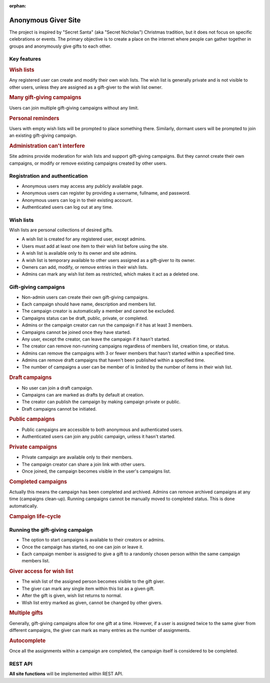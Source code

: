 :orphan:

.. anonymous giver project specification master document

Anonymous Giver Site
====================

The project is inspired by "Secret Santa" (aka "Secret Nicholas") Christmas
tradition, but it does not focus on specific celebrations or events.
The primary objective is to create a place on the internet where people can
gather together in groups and anonymously give gifts to each other.

Key features
------------

.. rubric:: Wish lists

Any registered user can create and modify their own wish lists. The wish list
is generally private and is not visible to other users, unless they are
assigned as a gift-giver to the wish list owner.

.. rubric:: Many gift-giving campaigns

Users can join multiple gift-giving campaigns without any limit.

.. rubric:: Personal reminders

Users with empty wish lists will be prompted to place something there.
Similarly, dormant users will be prompted to join an existing gift-giving
campaign.

.. rubric:: Administration can't interfere

Site admins provide moderation for wish lists and support gift-giving
campaigns. But they cannot create their own campaigns, or modify or remove
existing campaigns created by other users.

Registration and authentication
-------------------------------

-   Anonymous users may access any publicly available page.
-   Anonymous users can register by providing a username,
    fullname, and password.
-   Anonymous users can log in to their existing account.
-   Authenticated users can log out at any time.

Wish lists
----------

Wish lists are personal collections of desired gifts.

-   A wish list is created for any registered user, except admins.
-   Users must add at least one item to their wish list before using the site.
-   A wish list is available only to its owner and site admins.
-   A wish list is temporary available to other users assigned as a gift-giver
    to its owner.
-   Owners can add, modify, or remove entries in their wish lists.
-   Admins can mark any wish list item as restricted, which makes it act as
    a deleted one.

Gift-giving campaigns
---------------------

-   Non-admin users can create their own gift-giving campaigns.
-   Each campaign should have name, description and members list.
-   The campaign creator is automatically a member and cannot be excluded.
-   Campaigns status can be draft, public, private, or completed.
-   Admins or the campaign creator can run the campaign if it has at least
    3 members.
-   Campaigns cannot be joined once they have started.
-   Any user, except the creator, can leave the campaign if it hasn't started.
-   The creator can remove non-running campaigns regardless of members list,
    creation time, or status.
-   Admins can remove the campaigns with 3 or fewer members that hasn't started
    within a specified time.
-   Admins can remove draft campaigns that haven't been published within
    a specified time.
-   The number of campaigns a user can be member of is limited by the number
    of items in their wish list.

.. rubric:: Draft campaigns

-   No user can join a draft campaign.
-   Campaigns can are marked as drafts by default at creation.
-   The creator can publish the campaign by making campaign private or public.
-   Draft campaigns cannot be initiated.

.. rubric:: Public campaigns

-   Public campaigns are accessible to both anonymous and authenticated users.
-   Authenticated users can join any public campaign, unless it hasn't started.

.. rubric:: Private campaigns

-   Private campaign are available only to their members.
-   The campaign creator can share a join link with other users.
-   Once joined, the campaign becomes visible in the user's campaigns list.

.. rubric:: Completed campaigns

Actually this means the campaign has been completed and archived.
Admins can remove archived campaigns at any time (campaigns clean-up).
Running campaigns cannot be manually moved to completed status. This is done
automatically.

.. rubric:: Campaign life-cycle

.. mermaid:: mermaid/campaign-life-cycle.mmd
    :align: center

Running the gift-giving campaign
--------------------------------

-   The option to start campaigns is available to their creators or admins.
-   Once the campaign has started, no one can join or leave it.
-   Each campaign member is assigned to give a gift to a randomly chosen person
    within the same campaign members list.

.. rubric:: Giver access for wish list

-   The wish list of the assigned person becomes visible to the gift giver.
-   The giver can mark any single item within this list as a given gift.
-   After the gift is given, wish list returns to normal.
-   Wish list entry marked as given, cannot be changed by other givers.

.. rubric:: Multiple gifts

Generally, gift-giving campaigns allow for one gift at a time. However, if
a user is assigned twice to the same giver from different campaigns, the
giver can mark as many entries as the number of assignments.

.. rubric:: Autocomplete

Once all the assignments within a campaign are completed, the campaign itself
is considered to be completed.

REST API
--------

**All site functions** will be implemented within REST API.

